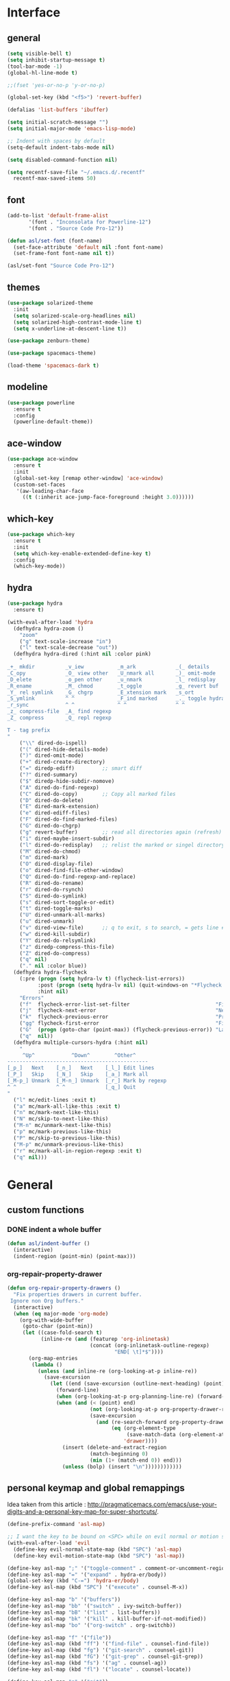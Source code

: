 #+STARTUP:  overview

* Interface

** general

   #+begin_src emacs-lisp
    (setq visible-bell t)
    (setq inhibit-startup-message t)
    (tool-bar-mode -1)
    (global-hl-line-mode t)

    ;;(fset 'yes-or-no-p 'y-or-no-p)

    (global-set-key (kbd "<f5>") 'revert-buffer)

    (defalias 'list-buffers 'ibuffer)

    (setq initial-scratch-message "")
    (setq initial-major-mode 'emacs-lisp-mode)

    ;; Indent with spaces by default
    (setq-default indent-tabs-mode nil)

    (setq disabled-command-function nil)

    (setq recentf-save-file "~/.emacs.d/.recentf"
	  recentf-max-saved-items 50)
   #+end_src

** font

   #+begin_src emacs-lisp
     (add-to-list 'default-frame-alist
		    '(font . "Inconsolata for Powerline-12")
		    '(font . "Source Code Pro-12"))

     (defun asl/set-font (font-name)
       (set-face-attribute 'default nil :font font-name)
       (set-frame-font font-name nil t))

     (asl/set-font "Source Code Pro-12")
   #+end_src
  
** themes

   #+begin_src emacs-lisp
     (use-package solarized-theme
       :init
       (setq solarized-scale-org-headlines nil)
       (setq solarized-high-contrast-mode-line t)
       (setq x-underline-at-descent-line t))

     (use-package zenburn-theme)

     (use-package spacemacs-theme)

     (load-theme 'spacemacs-dark t)
   #+end_src

** modeline

   #+begin_src emacs-lisp
     (use-package powerline
       :ensure t
       :config
       (powerline-default-theme))
   #+end_src

** ace-window

   #+begin_src emacs-lisp
     (use-package ace-window
       :ensure t
       :init
       (global-set-key [remap other-window] 'ace-window)
       (custom-set-faces
        '(aw-leading-char-face
          ((t (:inherit ace-jump-face-foreground :height 3.0))))))
   #+end_src

** which-key

   #+begin_src emacs-lisp
     (use-package which-key
       :ensure t
       :init
       (setq which-key-enable-extended-define-key t)
       :config
       (which-key-mode))
   #+end_src
  
** hydra

   #+begin_src emacs-lisp
     (use-package hydra
       :ensure t)

     (with-eval-after-load 'hydra
       (defhydra hydra-zoom ()
         "zoom"
         ("g" text-scale-increase "in")
         ("l" text-scale-decrease "out"))
       (defhydra hydra-dired (:hint nil :color pink)
         "
     _+_ mkdir          _v_iew           _m_ark             _(_ details        _i_nsert-subdir    wdired
     _C_opy             _O_ view other   _U_nmark all       _)_ omit-mode      _$_ hide-subdir    C-x C-q : edit
     _D_elete           _o_pen other     _u_nmark           _l_ redisplay      _w_ kill-subdir    C-c C-c : commit
     _R_ename           _M_ chmod        _t_oggle           _g_ revert buf     _e_ ediff          C-c ESC : abort
     _Y_ rel symlink    _G_ chgrp        _E_xtension mark   _s_ort             _=_ pdiff
     _S_ymlink          ^ ^              _F_ind marked      _._ toggle hydra   \\ flyspell
     _r_sync            ^ ^              ^ ^                ^ ^                _?_ summary
     _z_ compress-file  _A_ find regexp
     _Z_ compress       _Q_ repl regexp

     T - tag prefix
     "
         ("\\" dired-do-ispell)
         ("(" dired-hide-details-mode)
         (")" dired-omit-mode)
         ("+" dired-create-directory)
         ("=" diredp-ediff)         ;; smart diff
         ("?" dired-summary)
         ("$" diredp-hide-subdir-nomove)
         ("A" dired-do-find-regexp)
         ("C" dired-do-copy)        ;; Copy all marked files
         ("D" dired-do-delete)
         ("E" dired-mark-extension)
         ("e" dired-ediff-files)
         ("F" dired-do-find-marked-files)
         ("G" dired-do-chgrp)
         ("g" revert-buffer)        ;; read all directories again (refresh)
         ("i" dired-maybe-insert-subdir)
         ("l" dired-do-redisplay)   ;; relist the marked or singel directory
         ("M" dired-do-chmod)
         ("m" dired-mark)
         ("O" dired-display-file)
         ("o" dired-find-file-other-window)
         ("Q" dired-do-find-regexp-and-replace)
         ("R" dired-do-rename)
         ("r" dired-do-rsynch)
         ("S" dired-do-symlink)
         ("s" dired-sort-toggle-or-edit)
         ("t" dired-toggle-marks)
         ("U" dired-unmark-all-marks)
         ("u" dired-unmark)
         ("v" dired-view-file)      ;; q to exit, s to search, = gets line #
         ("w" dired-kill-subdir)
         ("Y" dired-do-relsymlink)
         ("z" diredp-compress-this-file)
         ("Z" dired-do-compress)
         ("q" nil)
         ("." nil :color blue))
       (defhydra hydra-flycheck
         (:pre (progn (setq hydra-lv t) (flycheck-list-errors))
               :post (progn (setq hydra-lv nil) (quit-windows-on "*Flycheck errors*"))
               :hint nil)
         "Errors"
         ("f"  flycheck-error-list-set-filter                            "Filter")
         ("j"  flycheck-next-error                                       "Next")
         ("k"  flycheck-previous-error                                   "Previous")
         ("gg" flycheck-first-error                                      "First")
         ("G"  (progn (goto-char (point-max)) (flycheck-previous-error)) "Last")
         ("q"  nil))
       (defhydra multiple-cursors-hydra (:hint nil)
         "
          ^Up^            ^Down^        ^Other^
     ----------------------------------------------
     [_p_]   Next    [_n_]   Next    [_l_] Edit lines
     [_P_]   Skip    [_N_]   Skip    [_a_] Mark all
     [_M-p_] Unmark  [_M-n_] Unmark  [_r_] Mark by regexp
     ^ ^             ^ ^             [_q_] Quit
     "
       ("l" mc/edit-lines :exit t)
       ("a" mc/mark-all-like-this :exit t)
       ("n" mc/mark-next-like-this)
       ("N" mc/skip-to-next-like-this)
       ("M-n" mc/unmark-next-like-this)
       ("p" mc/mark-previous-like-this)
       ("P" mc/skip-to-previous-like-this)
       ("M-p" mc/unmark-previous-like-this)
       ("r" mc/mark-all-in-region-regexp :exit t)
       ("q" nil)))
   #+end_src

* General

** custom functions

*** DONE indent a whole buffer
    
    #+begin_src emacs-lisp
     (defun asl/indent-buffer ()
       (interactive)
       (indent-region (point-min) (point-max)))
    #+end_src
    
*** org-repair-property-drawer

    #+begin_src emacs-lisp
      (defun org-repair-property-drawers ()
        "Fix properties drawers in current buffer.
       Ignore non Org buffers."
        (interactive)
        (when (eq major-mode 'org-mode)
          (org-with-wide-buffer
           (goto-char (point-min))
           (let ((case-fold-search t)
                 (inline-re (and (featurep 'org-inlinetask)
                                 (concat (org-inlinetask-outline-regexp)
                                         "END[ \t]*$"))))
             (org-map-entries
              (lambda ()
                (unless (and inline-re (org-looking-at-p inline-re))
                  (save-excursion
                    (let ((end (save-excursion (outline-next-heading) (point))))
                      (forward-line)
                      (when (org-looking-at-p org-planning-line-re) (forward-line))
                      (when (and (< (point) end)
                                 (not (org-looking-at-p org-property-drawer-re))
                                 (save-excursion
                                   (and (re-search-forward org-property-drawer-re end t)
                                        (eq (org-element-type
                                             (save-match-data (org-element-at-point)))
                                            'drawer))))
                        (insert (delete-and-extract-region
                                 (match-beginning 0)
                                 (min (1+ (match-end 0)) end)))
                        (unless (bolp) (insert "\n"))))))))))))
    #+end_src

** personal keymap and global remappings
   
   Idea taken from this article :
   [[http://pragmaticemacs.com/emacs/use-your-digits-and-a-personal-key-map-for-super-shortcuts/]].
   
   #+begin_src emacs-lisp
     (define-prefix-command 'asl-map)

     ;; I want the key to be bound on <SPC> while on evil normal or motion state
     (with-eval-after-load 'evil
       (define-key evil-normal-state-map (kbd "SPC") 'asl-map)
       (define-key evil-motion-state-map (kbd "SPC") 'asl-map))

     (define-key asl-map ";" '("toggle-comment" . comment-or-uncomment-region))
     (define-key asl-map "=" '("expand" . hydra-er/body))
     (global-set-key (kbd "C-=") 'hydra-er/body)
     (define-key asl-map (kbd "SPC") '("execute" . counsel-M-x))

     (define-key asl-map "b" '("buffers"))
     (define-key asl-map "bb" '("switch" . ivy-switch-buffer))
     (define-key asl-map "bB" '("list" . list-buffers))
     (define-key asl-map "bk" '("kill" . kill-buffer-if-not-modified))
     (define-key asl-map "bo" '("org-switch" . org-switchb))

     (define-key asl-map "f" '("file"))
     (define-key asl-map (kbd "ff") '("find-file" . counsel-find-file))
     (define-key asl-map (kbd "fg") '("git-search" . counsel-git))
     (define-key asl-map (kbd "fG") '("git-grep" . counsel-git-grep))
     (define-key asl-map (kbd "fs") '("ag" . counsel-ag))
     (define-key asl-map (kbd "fl") '("locate" . counsel-locate))

     (define-key asl-map "g" '("git"))
     (define-key asl-map (kbd "gs") '("status" . magit-status))

     (define-key asl-map "m" '("mail"))
     (define-key asl-map (kbd "mm") '("mails" . mu4e))

     (define-key asl-map "o" '("org"))
     (define-key asl-map (kbd "o'") '("edit-special" . org-edit-special))
     (define-key asl-map (kbd "oa") '("agenda" . org-agenda))
     (define-key asl-map (kbd "og") '("goto" . counsel-org-goto))
     (define-key asl-map (kbd "oG") '("goto-all" . counsel-org-goto-all))
     (define-key asl-map (kbd "on") '("narrow" . org-narrow-to-element))
     (define-key asl-map (kbd "os") '("src-block" . (org-insert-structure-template "src")))

     (define-key asl-map "p" '("projectile" . projectile-command-map))
     (define-key asl-map "pb" '("project-buffers" . counsel-projectile-switch-to-buffer))
     (define-key asl-map "pf" '("find-file" . counsel-projectile-find-file))
     (define-key asl-map "pg" '("find-file-at-point" . projectile-find-file-dwim))
     (define-key asl-map "pm" '("commander" . projectile-commander))
     (define-key asl-map "po" '("multi-occur" . projectile-multi-occur))
     (define-key asl-map "pt" '("toggle-implem-test" . projectile-toggle-between-implementation-and-test))

     (define-key asl-map "t" '("text"))
     (define-key asl-map (kbd "ti") '("indent-buffer" . asl/indent-buffer))
     (define-key asl-map (kbd "tz") '("zoom" . hydra-zoom/body))
     (define-key asl-map "tm" '("multiple-cursors" . multiple-cursors-hydra/body))

     (define-key asl-map "w" '("window"))
     (define-key asl-map (kbd "wm") '("main-window" . delete-other-windows))
     (define-key asl-map (kbd "wo") '("switch-window" . ace-window))
     (define-key asl-map (kbd "wk") '("kill-window" . kill-buffer-and-window))
   #+end_src
   
   Specific mode remaps:
   #+begin_src emacs-lisp
     (define-key dired-mode-map "." 'hydra-dired/body)
   #+end_src

** clipboard

   Have better synergy between the system clipboard and emacs.
   All the code taken as is from the [[https://pragmaticemacs.com/emacs]] blog.

   #+begin_src emacs-lisp
  ;; Whatever is selected by the mouse is copied to the clipboard
  (setq mouse-drag-copy-region t)
  ;; Save whatever’s in the current (system) clipboard before replacing
  ;; it with the Emacs’ text.
  ;; https://github.com/dakrone/eos/blob/master/eos.org
  (setq save-interprogram-paste-before-kill t)
   #+end_src
   
** fill column 
   
   I like having my fill column set at 102.

   #+begin_src emacs-lisp
     (setq-default fill-column 102)
   #+end_src

   Starting =auto-fill-mode= for all text buffers. If it turns out that's too much I'll update with a
   list of major modes.

   #+begin_src emacs-lisp
     (add-hook 'text-mode-hook 'turn-on-auto-fill)
   #+end_src

** uniquify

   #+begin_src emacs-lisp
  (use-package uniquify
    :config
    (setq uniquify-buffer-name-style 'forward)
    (setq uniquify-separator "/")
    (setq uniquify-after-kill-buffer-p t)
    (setq uniquify-ignore-buffers-re "^\\*"))
   #+end_src
   
** backup files

   #+begin_src emacs-lisp
  (setq backup-by-copying t
        backup-directory-alist `(("." . "~/.bks"))
        delete-old-versions t
        kept-new-versions 6
        kept-old-versions 2
        version-control t)
   #+end_src

** browse-to-host

   Redirect browsing events originating in emacs and running in a virtual machine to the host
   browser.
   
   Ressources :
   + [[https://www.emacswiki.org/emacs/BrowseUrl]]
   + [[https://superuser.com/questions/140234/is-there-a-way-to-redirect-a-click-on-a-url-in-a-virtualbox-guest-to-open-in-t]]

   #+begin_src emacs-lisp
     (setq browse-url-browser-function 'browse-url-generic
           browse-url-generic-program "open-url")
   #+end_src

* Text

** counsel
   
   The addition of =counsel-yank-pop= to better pasting from the kill ring history thanks to an Irreal
   post : [[http://irreal.org/blog/?p=5707]]
   
   #+begin_src emacs-lisp
     (use-package counsel
       :ensure t
       :bind
       (("M-y" . counsel-yank-pop)))
   #+end_src

** swiper

   #+begin_src emacs-lisp
     (use-package swiper
       :ensure try
       :config
       (progn
	 (ivy-mode 1)
	 (setq ivy-use-virtual-buffers t)
	 (global-set-key "\C-s" 'swiper)
	 (global-set-key (kbd "C-c C-r") 'ivy-resume)
	 (global-set-key (kbd "<f6>") 'ivy-resume)
	 (global-set-key (kbd "M-x") 'counsel-M-x)
	 (global-set-key (kbd "C-x C-f") 'counsel-find-file)
	 (global-set-key (kbd "C-h f") 'counsel-describe-function)
	 (global-set-key (kbd "C-h v") 'counsel-describe-variable)
	 (global-set-key (kbd "C-h s") 'counsel-info-lookup-symbol)
	 (define-key read-expression-map (kbd "C-r") 'counsel-minibuffer-history)))
   #+end_src

** yasnippet

   #+begin_src emacs-lisp
     (use-package yasnippet
       :ensure t
       :init
       (yas-global-mode 1))
   #+end_src

** expand-region

   #+begin_src emacs-lisp
     (use-package expand-region
       :ensure t)

     (with-eval-after-load 'hydra
       (defhydra hydra-er (:hint nil)
         "
     ^^^^^^^^------------------------------------------------------------------
     _=_: expand      _p_: in-pairs  _u_: url           _s_: org-code-block
     _'_: in-quotes   _P_: out-pairs _c_: comment       _o_: org-parent
     _\"_: out-quotes  _d_: defun     _t_: text-sentence ^ ^
     "
         ("'" er/mark-inside-quotes)
         ("\"" er/mark-outside-quotes)
         ("=" er/expand-region)
         ("p" er/mark-inside-pairs)
         ("P" er/mark-outside-pairs)
         ("d" er/mark-defun)
         ("u" er/mark-url)
         ("s" er/mark-org-code-block)
         ("o" er/mark-org-parent)
         ("c" er/mark-comment)
         ("t" er/mark-text-sentence)
         ("q" nil "quit")))
   #+end_src
   
** company-mode

   #+begin_src emacs-lisp
  (use-package company
    :ensure t
    :init (add-hook 'after-init-hook 'global-company-mode))
   #+end_src

** HOLD autocomplete                                                   :HOLD:
  
   - State "HOLD"       from "TODO"       [2017-12-20 mer. 10:12] \\
     Trying out company mode instead.
     
   [[https://github.com/auto-complete/auto-complete/blob/master/doc/manual.md][Auto-Complete - User Manual]]

   #+begin_src emacs-lisp
     ;; (use-package auto-complete
     ;;   :ensure t
     ;;   :init
     ;;   (progn
     ;;     (ac-config-default)
     ;;     (global-auto-complete-mode t)))

     ;; (setq-default ac-use-menu-map t)
     ;; (setq ac-auto-show-menu 1)
   #+end_src
   
** smartparens
   
   Tutorial article : [[https://ebzzry.io/en/emacs-pairs/]].
   Found the disabling of nonsensical pairs here : [[https://github.com/wasamasa/dotemacs/blob/master/init.org]].

   #+begin_src emacs-lisp
  (use-package smartparens
    :ensure t
    :config
    (require 'smartparens-config)
    (smartparens-global-mode t)
    (sp-local-pair 'minibuffer-inactive-mode "'" nil :actions nil)
    (sp-local-pair 'minibuffer-inactive-mode "`" nil :actions nil)
    (sp-local-pair 'emacs-lisp-mode "'" nil :actions nil)
    (sp-local-pair 'emacs-lisp-mode "`" nil :actions nil)
    (sp-local-pair 'lisp-interaction-mode "'" nil :actions nil)
    (sp-local-pair 'lisp-interaction-mode "`" nil :actions nil)
    (sp-local-pair 'scheme-mode "'" nil :actions nil)
    (sp-local-pair 'scheme-mode "`" nil :actions nil)
    (sp-local-pair 'inferior-scheme-mode "'" nil :actions nil)
    (sp-local-pair 'inferior-scheme-mode "`" nil :actions nil)
    (sp-local-pair 'LaTeX-mode "\"" nil :actions nil)
    (sp-local-pair 'LaTeX-mode "'" nil :actions nil)
    (sp-local-pair 'LaTeX-mode "`" nil :actions nil)
    (sp-local-pair 'latex-mode "\"" nil :actions nil)
    (sp-local-pair 'latex-mode "'" nil :actions nil)
    (sp-local-pair 'latex-mode "`" nil :actions nil)
    (sp-local-pair 'TeX-mode "\"" nil :actions nil)
    (sp-local-pair 'TeX-mode "'" nil :actions nil)
    (sp-local-pair 'TeX-mode "`" nil :actions nil)
    (sp-local-pair 'tex-mode "\"" nil :actions nil)
    (sp-local-pair 'tex-mode "'" nil :actions nil)
    (sp-local-pair 'tex-mode "`" nil :actions nil))
   #+end_src
   
** multiple-cursors

   [[https://github.com/magnars/multiple-cursors.el]]
   
   #+begin_src emacs-lisp
     (use-package multiple-cursors
       :ensure t)
   #+end_src

** pdf-tools
   
   [[https://github.com/politza/pdf-tools]]
   [[http://pragmaticemacs.com/emacs/even-more-pdf-tools-tweaks/]]
   
   #+begin_src emacs-lisp
     (use-package pdf-tools
       :pin manual
       :config
       (pdf-tools-install)
       (setq-default pdf-view-display-size 'fit-page)
       (setq pdf-annot-activate-created-annotations t)
       (setq pdf-view-resize-factor 1.1)
       (define-key pdf-view-mode-map (kbd "C-s") 'isearch-forward)
       (add-hook 'pdf-view-mode-hook (lambda () (cua-mode 0))))
   #+end_src

* Org-mode

  This org-mode configuration loads a local org-mode installation following the development branch on
  github. It thus requires that the correct version of org-mode is loaded before this file is called to
  avoid using the built-in version or any ohter installed melpa packages.

  #+begin_src emacs-lisp
    (setq org-startup-indented nil
          org-M-RET-may-split-line nil
          org-src-fontify-natively t)

    (global-set-key "\C-cl" 'org-store-link)
    (global-set-key "\C-ca" 'org-agenda)
    (global-set-key "\C-cc" 'org-capture)
    (global-set-key "\C-cb" 'org-iswitchb)

    (setq org-agenda-files (quote ("~/Dropbox/org")))

    (setq org-todo-keywords
          (quote ((sequence "TODO(t)" "NEXT(n)" "|" "DONE(d!)")
                  (sequence "WAITING(w@/!)" "HOLD(h@/!)" "|" "CANCELLED(c@/!)")
                  (sequence "RDV(r)" "|" "MISSED(m@/!)"))))

    (setq org-todo-keyword-faces
          (quote (("TODO" :foreground "red" :weight bold)
                  ("NEXT" :foreground "blue" :weight bold)
                  ("DONE" :foreground "forest green" :weight bold)
                  ("WAITING" :foreground "orange" :weight bold)
                  ("HOLD" :foreground "magenta" :weight bold)
                  ("CANCELLED" :foreground "forest green" :weight bold)
                  ("RDV" :foreground "red" :weight bold)
                  ("MISSED" :foreground "orange" :weight bold))))

    (setq org-use-fast-todo-selection t)
    (setq org-use-fast-tag-selection t)
    (setq org-treat-S-cursor-todo-selection-as-state-change nil)

    (setq org-todo-state-tags-triggers
          (quote (("CANCELLED" ("CANCELLED" . t))
                  ("WAITING" ("WAITING" . t))
                  ("HOLD" ("WAITING") ("HOLD" . t))
                  (done ("WAITING") ("HOLD"))
                  ("TODO" ("WAITING") ("CANCELLED") ("HOLD"))
                  ("NEXT" ("WAITING") ("CANCELLED") ("HOLD"))
                  ("DONE" ("WAITING") ("CANCELLED") ("HOLD")))))

    (setq org-directory "~/Dropbox/org")

    ;; Persist clocks across emacs sessions
    (setq org-clock-persist 'history)
    (org-clock-persistence-insinuate)

    ;; ORG REFILE
    (require 'org-mu4e) ; store org-mode links to messages
    (setq org-mu4e-link-query-in-headers-mode nil)
    
    (setq org-default-notes-file "~/Dropbox/org/refile.org")

    (setq org-capture-templates
          (quote (("t" "todo" entry (file "~/Dropbox/org/refile.org")
                   "* TODO %?\n%U\nfrom: %a\n")
                  ("r" "respond" entry (file "~/Dropbox/org/refile.org")
                   "* NEXT Respond to %:from on %:subject\nSCHEDULED: %t\n%U\n%a\n")
                  ("n" "note" entry (file "~/Dropbox/org/refile.org")
                   "* %? :NOTE:\n%U\n%a\n")
                  ("w" "org-protocol" entry (file "~/Dropbox/org/refile.org")
                   "* TODO Review %c\n%U\n")
                  ("R" "Rendez-vous" entry (file "~/Dropbox/org/rdv.org")
                   "* %?\n%^t\n" :empty-lines 1)
                  ("e" "Vocabulaire Espagnol" entry (file "~/Dropbox/org/esp.org")
                   "* TODO %? : "))))

    ;; Exclude DONE state tasks from refile targets
    (defun bh/verify-refile-target ()
      "Exclude todo keywords with a done state from refile targets."
      (not (member (nth 2 (org-heading-components)) org-done-keywords)))

    (setq org-refile-target-verify-function 'bh/verify-refile-target)

    (setq org-refile-targets '((org-agenda-files :maxlevel . 2)))

    (org-babel-do-load-languages
     'org-babel-load-languages
     '((C . t)
       (shell . t)
       (emacs-lisp . t)
       (python . t)))

    (require 'org-habit)

  #+end_src

** org-gcal

   Can be found here : [[https://github.com/myuhe/org-gcal.el]].
   
   As specified in [[https://github.com/myuhe/org-gcal.el/issues/78][Issue#78]], org-gcal does not support non-ASCII characters. I'm applying the
   suggested workaround in the source code package.

   #+begin_src emacs-lisp
     ;; (use-package org-gcal
     ;;   :ensure t
     ;;   :config
     ;;   (setq org-gcal-client-id "240505646452-n4jk4hvb3kenu6sb433pngsfpc1gom5c.apps.googleusercontent.com"
     ;;         org-gcal-client-secret "te1C_c1twbiziq3CJBVMThzN"
     ;;         org-gcal-file-alist '(("eldruz@gmail.com" . "~/Dropbox/org/rdv.org")))
     ;;   (add-hook 'org-agenda-mode-hook (lambda () (org-gcal-sync) )))

     ;; (add-to-list 'load-path "~/src/org-gcal")
     ;; (require 'org-gcal)
     ;; (setq org-gcal-client-id "240505646452-n4jk4hvb3kenu6sb433pngsfpc1gom5c.apps.googleusercontent.com"
     ;;          org-gcal-client-secret "te1C_c1twbiziq3CJBVMThzN"
     ;;          org-gcal-file-alist '(("eldruz@gmail.com" . "~/Dropbox/org/rdv.org")))
     ;; (add-hook 'org-agenda-mode-hook (lambda () (org-gcal-sync) ))
   #+end_src
   
   And it works. Though the file gets erased and rewritten everytime, which prevents me from having
   some basic configuration for the file like filetags. I'll try and see if that's fixable.
   I'm not sure I should bother, the code is 4 years old and does not seem to be maintained, the
   issues keep piling up with no one to address them... It'll do for now.
   
** org-habit
   
   For some reason, if this variable is not set then the habits do not show at all. I might have to
   investigate this a bit further if the habits clogging out my agenda view get too cumbersome, which
   it might not since I can hide them by pressing ~K~ in the agenda view.

   #+begin_src emacs-lisp
     (with-eval-after-load 'org
      (setq org-habit-show-habits-only-for-today nil))
   #+end_src

** org-caldav

   Trying this out, maybe it works better than org-gcal.

   #+begin_src emacs-lisp
     (add-to-list 'load-path "~/src/org-caldav")
     (require 'org-caldav)

     (setq org-caldav-url 'google
           org-caldav-calendar-id "eldruz@gmail.com"
           org-caldav-inbox "~/Dropbox/org/caldav.org"
           org-caldav-files '("~/Dropbox/org/casa_poncho.org" "~/Dropbox/org/hacking.org" "~/Dropbox/org/ae.org")
           org-caldav-oauth2-client-id "240505646452-n4jk4hvb3kenu6sb433pngsfpc1gom5c.apps.googleusercontent.com"
           org-caldav-oauth2-client-secret "te1C_c1twbiziq3CJBVMThzN"
           plstore-cache-passphrase-for-symmetric-encryption t)
   #+end_src

* Langs

** flycheck

   #+begin_src emacs-lisp
     (use-package flycheck
       :ensure t
       :init
       (global-flycheck-mode t))
   #+end_src

** TODO python

** rust
  
   Installation from source since I intend to dive into the code to have a look at how lang modes are
   implemented in emacs, and see if I can fix any pending issue while I'm at it.
   
   The configuration installs and configures:
   + [[https://github.com/rust-lang/rust-mode][rust-mode]]
   + [[https://github.com/racer-rust/emacs-racer][emacs-racer]]
   + [[https://github.com/kwrooijen/cargo.el][cargo.el]]
   + [[https://github.com/flycheck/flycheck-rust][flycheck-rust]]

   #+begin_src emacs-lisp
     ;; rust-mode
     (add-to-list 'load-path "~/src/rust-mode/")
     (autoload 'rust-mode "rust-mode" nil t)
     (add-to-list 'auto-mode-alist '("\\.rs\\'" . rust-mode))

     (setq rust-format-on-save t)

     ;; cargo.el
     (use-package cargo
       :ensure t
       :hook (rust-mode cargo-minor-mode))

     ;; flycheck-rust
     (use-package flycheck-rust
       :defer t)

     (with-eval-after-load 'flycheck
       (add-hook 'flycheck-hook-mode #'flycheck-rust-setup))

     ;; emacs-racer
     (use-package racer
       :defer t
       :after (company)
       :bind ((:map rust-mode-map
                    ("TAB" . #'company-indent-or-complete-common)))
       :hook ((racer-mode eldoc-mode)))

     (with-eval-after-load 'rust-mode
       (add-hook 'rust-mode-hook #'racer-mode))

     (with-eval-after-load 'company
       (add-hook 'racer-mode-hook #'company-mode)
       (setq company-tooltip-align-annotations t))

   #+end_src

* Evil

  Using development version of evil, located at : [[https://github.com/emacs-evil/evil]].

  Making sure the dependencies are loaded as well :

  #+begin_src emacs-lisp
    (use-package undo-tree
      :ensure t
      :init
      (global-undo-tree-mode))
  #+end_src

  Personal evil configuration points :
  + replacing 'insert-mode with 'emacs-mode, to emulate the hybrid mode of spacemacs, which I suspect
    does the same thing, I did not research it
  + replacing "/" with swiper-like search

  #+begin_src emacs-lisp
    (add-to-list 'load-path "~/src/evil")
    (require 'evil)
    (evil-mode 1)

    ;; Replacing the insert mode with the emacs mode
    (setcdr evil-insert-state-map nil)
    (define-key evil-insert-state-map
      (read-kbd-macro evil-toggle-key) 'evil-emacs-state)

    ;; Redefining ESC to get back to normal mode
    (define-key evil-insert-state-map [escape] 'evil-normal-state)

    (define-key evil-motion-state-map "/" 'swiper)
  #+end_src

** evil-escape

   Escaping a lot of things with keystrokes.

   #+begin_src emacs-lisp
     (use-package evil-escape
       :ensure t
       :config
       (progn 
	 (setq-default evil-escape-key-sequence "fd")
	 (setq-default evil-escape-delay 0.1))
       :init
       (evil-escape-mode))
   #+end_src

** evil-org

   #+begin_src emacs-lisp
  (use-package evil-org
    :ensure t
    :after org
    :config
    (add-hook 'org-mode-hook 'evil-org-mode)
    (add-hook 'evil-org-mode-hook
	      (lambda ()
		(evil-org-set-key-theme))))
   #+end_src

** evil-smartparens
   
   Command usage link : [[https://github.com/expez/evil-smartparens]]

   #+begin_src emacs-lisp
  (use-package evil-smartparens
    :ensure t
    :after smartparens
    :config
    (add-hook 'smartparens-enabled-hook #'evil-smartparens-mode))
   #+end_src
  
** TODO evil-numbers
   
   Incrementing and decrementing numbers like vim C-x/a.
   [[https://github.com/cofi/evil-numbers]]

** evil-surround

   [[https://github.com/emacs-evil/evil-surround]]

   #+begin_src emacs-lisp
     (use-package evil-surround
       :ensure t
       :after evil
       :config
       (global-evil-surround-mode 1))
   #+end_src

* Tools
** magit
   
   Nice quick presentation of the principal functions :
   [[https://masteringemacs.org/article/introduction-magit-emacs-mode-git]]

   #+begin_src emacs-lisp
   (use-package magit
     :ensure t)

   (global-set-key (kbd "C-x g") 'magit-status)
   #+end_src
** projectile

   [[https://cestlaz.github.io/posts/using-emacs-33-projectile-jump/]]
   [[https://github.com/ericdanan/counsel-projectile]]
** emacs-oauth

   #+begin_src emacs-lisp
     (use-package oauth2
       :ensure t)
   #+end_src

   
   #+begin_src emacs-lisp
     (use-package projectile
       :ensure t
       :config
       (projectile-global-mode)
     (setq projectile-completion-system 'ivy))

     (use-package counsel-projectile
       :ensure t
       :config
       (counsel-projectile-mode))
   #+end_src

* Packaging
** try

   #+begin_src emacs-lisp
     (use-package try
       :ensure t)
   #+end_src
   
* Mail
  
  [[https://unix.stackexchange.com/questions/44214/encrypt-offlineimap-password/48355#48355]]
  [[https://www.gnupg.org/gph/en/manual/x110.html]]

  #+begin_src emacs-lisp
    (add-to-list 'load-path "/usr/share/emacs/site-lisp/mu4e")

    (require 'mu4e)

    ;; these are actually the defaults
    (setq
     mu4e-maildir       "~/Maildir"   ; top-level Maildir
     mu4e-sent-folder   "/sent"       ; folder for sent messages
     mu4e-drafts-folder "/drafts"     ; unfinished messages
     mu4e-trash-folder  "/trash"      ; trashed messages
     mu4e-refile-folder "/archive")   ; saved messages

    (setq
     mu4e-get-mail-command "offlineimap"   ; or fetchmail, or ...
     mu4e-update-interval 300)             ; update every 5 minutes

    (setq mu4e-sent-messages-behavior (lambda ()
                                        (if (string= (message-sendmail-envelope-from) "eldruz@gmail.com")
                                            'delete 'sent)))

    ;; don't keep message buffers around
    (setq message-kill-buffer-on-exit t)


    (setq mu4e-context-policy 'ask)
    (setq mu4e-contexts
          `( ,(make-mu4e-context
               :name "eldruz"
               :match-func (lambda (msg) (when msg
                                           (string-prefix-p "/g-eldruz" (mu4e-message-field msg :maildir))))
               :vars '(
                       (mu4e-trash-folder . "/g-eldruz/[Gmail].Trash")
                       (mu4e-refile-folder . "/g-eldruz/[Gmail].Archive")
                       ))
             ,(make-mu4e-context
               :name "Gmail--legacy-asl"
               :match-func (lambda (msg)
                             (when msg (string-prefix-p "/g-asl" (mu4e-message-field msg :maildir))))
               :vars '(
                       (mu4e-trash-folder . "/g-asl/[Gmail].Trash")
                       (mu4e-refile-folder . "/g-asl/[Gmail].Archive")
                       ))
             ,(make-mu4e-context
               :name "Work"
               :enter-func (lambda () (mu4e-message "Switch to the Work context"))
               :match-func (lambda (msg)
                             (when msg
                               (mu4e-message-contact-field-matches
                                msg
                                :to "andres@saraosluna")))
               :vars '(
                       (mu4e-trash-folder . "/asl/trash")
                       (mu4e-refile-folder . "/asl/archive")
                       (user-mail-address . "andres@saraosluna.com")
                       (user-full-name . "Andrés Saraos Luna")
                       (mu4e-compose-signature . (concat "Andrés Saraos Luna"))))
             ))

    ;; sending mail
    (setq message-send-mail-function 'smtpmail-send-it
          smtpmail-stream-type 'starttls
          smtpmail-default-smtp-server "mail.gandi.net"
          smtpmail-smtp-server "mail.gandi.net"
          smtpmail-smtp-service 587)
  #+end_src


** TODO check how bookmarks work

** TODO add a signature, different for each account
* Tests

  #+begin_src emacs-lisp
    (defun pinentry-emacs (desc prompt ok error)
      (let ((str (read-passwd (concat (replace-regexp-in-string "%22" "\"" (replace-regexp-in-string "%0A" "\n" desc)) prompt ": "))))
        str))
  #+end_src

